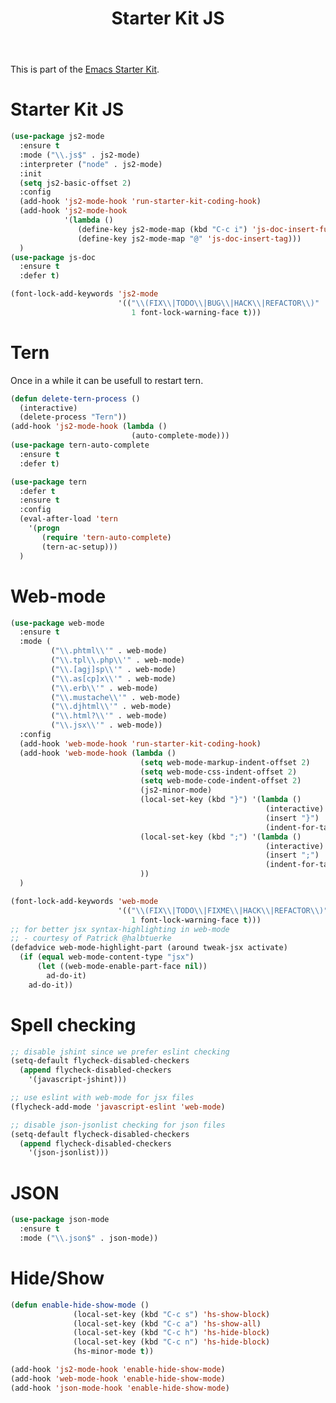 #+TITLE: Starter Kit JS

This is part of the [[file:starter-kit.org][Emacs Starter Kit]].

* Starter Kit JS
#+BEGIN_SRC emacs-lisp
  (use-package js2-mode
    :ensure t
    :mode ("\\.js$" . js2-mode)
    :interpreter ("node" . js2-mode)
    :init
    (setq js2-basic-offset 2)
    :config
    (add-hook 'js2-mode-hook 'run-starter-kit-coding-hook)
    (add-hook 'js2-mode-hook
              '(lambda ()
                 (define-key js2-mode-map (kbd "C-c i") 'js-doc-insert-function-doc)
                 (define-key js2-mode-map "@" 'js-doc-insert-tag)))
    )
  (use-package js-doc
    :ensure t
    :defer t)
#+END_SRC

#+begin_src emacs-lisp
(font-lock-add-keywords 'js2-mode
                        '(("\\(FIX\\|TODO\\|BUG\\|HACK\\|REFACTOR\\)"
                           1 font-lock-warning-face t)))
#+end_src

* Tern
Once in a while it can be usefull to restart tern.
#+BEGIN_SRC emacs-lisp
  (defun delete-tern-process ()
    (interactive)
    (delete-process "Tern"))
  (add-hook 'js2-mode-hook (lambda ()
                             (auto-complete-mode)))
  (use-package tern-auto-complete
    :ensure t
    :defer t)

  (use-package tern
    :defer t
    :ensure t
    :config
    (eval-after-load 'tern
      '(progn
         (require 'tern-auto-complete)
         (tern-ac-setup)))
    )
#+END_SRC

* Web-mode
#+BEGIN_SRC emacs-lisp
  (use-package web-mode
    :ensure t
    :mode (
           ("\\.phtml\\'" . web-mode)
           ("\\.tpl\\.php\\'" . web-mode)
           ("\\.[agj]sp\\'" . web-mode)
           ("\\.as[cp]x\\'" . web-mode)
           ("\\.erb\\'" . web-mode)
           ("\\.mustache\\'" . web-mode)
           ("\\.djhtml\\'" . web-mode)
           ("\\.html?\\'" . web-mode)
           ("\\.jsx\\'" . web-mode))
    :config
    (add-hook 'web-mode-hook 'run-starter-kit-coding-hook)
    (add-hook 'web-mode-hook (lambda ()
                               (setq web-mode-markup-indent-offset 2)
                               (setq web-mode-css-indent-offset 2)
                               (setq web-mode-code-indent-offset 2)
                               (js2-minor-mode)
                               (local-set-key (kbd "}") '(lambda ()
                                                           (interactive)
                                                           (insert "}")
                                                           (indent-for-tab-command)))
                               (local-set-key (kbd ";") '(lambda ()
                                                           (interactive)
                                                           (insert ";")
                                                           (indent-for-tab-command)))
                               ))
    )

  (font-lock-add-keywords 'web-mode
                          '(("\\(FIX\\|TODO\\|FIXME\\|HACK\\|REFACTOR\\)"
                             1 font-lock-warning-face t)))
  ;; for better jsx syntax-highlighting in web-mode
  ;; - courtesy of Patrick @halbtuerke
  (defadvice web-mode-highlight-part (around tweak-jsx activate)
    (if (equal web-mode-content-type "jsx")
        (let ((web-mode-enable-part-face nil))
          ad-do-it)
      ad-do-it))

#+END_SRC

* Spell checking
 :PROPERTIES:
 :tangle:  no
 :END:
#+BEGIN_SRC emacs-lisp
  ;; disable jshint since we prefer eslint checking
  (setq-default flycheck-disabled-checkers
    (append flycheck-disabled-checkers
      '(javascript-jshint)))

  ;; use eslint with web-mode for jsx files
  (flycheck-add-mode 'javascript-eslint 'web-mode)

  ;; disable json-jsonlist checking for json files
  (setq-default flycheck-disabled-checkers
    (append flycheck-disabled-checkers
      '(json-jsonlist)))
#+END_SRC

* JSON
#+BEGIN_SRC emacs-lisp
  (use-package json-mode
    :ensure t
    :mode ("\\.json$" . json-mode))
#+END_SRC

* Hide/Show
#+BEGIN_SRC emacs-lisp
  (defun enable-hide-show-mode ()
                (local-set-key (kbd "C-c s") 'hs-show-block)
                (local-set-key (kbd "C-c a") 'hs-show-all)
                (local-set-key (kbd "C-c h") 'hs-hide-block)
                (local-set-key (kbd "C-c n") 'hs-hide-block)
                (hs-minor-mode t))

  (add-hook 'js2-mode-hook 'enable-hide-show-mode)
  (add-hook 'web-mode-hook 'enable-hide-show-mode)
  (add-hook 'json-mode-hook 'enable-hide-show-mode)
#+END_SRC

